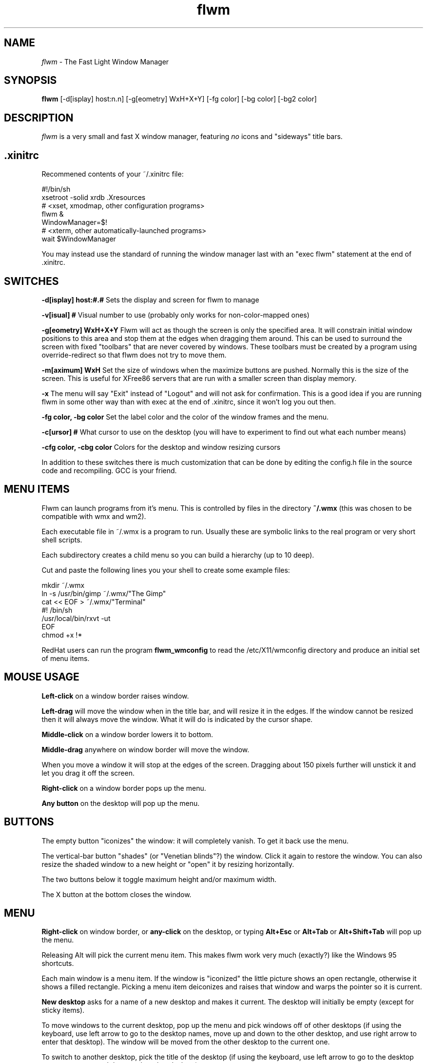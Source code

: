 .\"Man page for flwm, by Bill Spitzak.
.TH flwm 1 "15 May 1999"
.SH NAME
\fIflwm\fR - The Fast Light Window Manager
.SH SYNOPSIS
.B flwm
[-d[isplay] host:n.n] [-g[eometry] WxH+X+Y]
[-fg color] [-bg color] [-bg2 color]
.SH DESCRIPTION
.I flwm
is a very small and fast X window manager, featuring
.I no
icons and "sideways" title bars.

.SH .xinitrc

Recommened contents of your ~/.xinitrc file:

.nf
#!/bin/sh
xsetroot -solid \#006060
xrdb .Xresources
# <xset, xmodmap, other configuration programs>
flwm &
WindowManager=$!
# <xterm, other automatically-launched programs>
wait $WindowManager
.fi

You may instead use the standard of running the window manager last with
an "exec flwm" statement at the end of .xinitrc.

.SH SWITCHES

.B -d[isplay] host:#.#
Sets the display and screen for flwm to manage

.B -v[isual] #
Visual number to use (probably only works for non-color-mapped ones)

.B -g[eometry] WxH+X+Y
Flwm will act as though the screen is only the specified area.  It
will constrain initial window positions to this area and stop them at
the edges when dragging them around.  This can be used to surround the
screen with fixed "toolbars" that are never covered by windows.  These
toolbars must be created by a program using override-redirect so that
flwm does not try to move them.

.B -m[aximum] WxH
Set the size of windows when the maximize buttons are pushed.
Normally this is the size of the screen.  This is useful for
XFree86 servers that are run with a smaller screen than display
memory.

.B -x
The menu will say "Exit" instead of "Logout" and will not ask for
confirmation.  This is a good idea if you are running flwm in some
other way than with exec at the end of .xinitrc, since it won't log
you out then.

.B -fg color, -bg color
Set the label color and the color of the window frames and the
menu.

.B -c[ursor] #
What cursor to use on the desktop (you will have to experiment to find
out what each number means)

.B -cfg color, -cbg color
Colors for the desktop and window resizing cursors

In addition to these switches there is much customization that can be
done by editing the config.h file in the source code and recompiling.
GCC is your friend.

.SH MENU ITEMS

Flwm can launch programs from it's menu.  This is controlled by files
in the directory
.B ~/.wmx
(this was chosen to be compatible with wmx and wm2).

Each executable file in ~/.wmx is a program to run.  Usually these are
symbolic links to the real program or very short shell scripts.

Each subdirectory creates a child menu so you can build a hierarchy
(up to 10 deep).

Cut and paste the following lines you your shell to create some
example files:

.nf
mkdir ~/.wmx
ln -s /usr/bin/gimp ~/.wmx/"The Gimp"
cat << EOF > ~/.wmx/"Terminal"
#! /bin/sh
/usr/local/bin/rxvt -ut
EOF
chmod +x !*
.fi

RedHat users can run the program
.B flwm_wmconfig
to read the /etc/X11/wmconfig directory and produce an initial set of
menu items.

.SH MOUSE USAGE

.B Left-click
on a window border raises window.

.B Left-drag
will move the window when in the title bar, and will resize it in the
edges.  If the window cannot be resized then it will always move the
window.  What it will do is indicated by the cursor shape.

.B Middle-click
on a window border lowers it to bottom.

.B Middle-drag
anywhere on window border will move the window.

When you move a window it will stop at the edges of the screen.
Dragging about 150 pixels further will unstick it and let you drag it
off the screen.

.B Right-click
on a window border pops up the menu.

.B Any button
on the desktop will pop up the menu.

.SH BUTTONS

The empty button "iconizes" the window: it will completely vanish.  To
get it back use the menu.

The vertical-bar button "shades" (or "Venetian blinds"?) the window.
Click it again to restore the window.  You can also resize the shaded
window to a new height or "open" it by resizing horizontally.

The two buttons below it toggle maximum height and/or maximum width.

The X button at the bottom closes the window.

.SH MENU

.B Right-click
on window border, or
.B any-click
on the desktop, or typing
.B Alt+Esc
or
.B Alt+Tab
or
.B Alt+Shift+Tab
will pop up the menu.

Releasing Alt will pick the current menu item.  This makes flwm work
very much (exactly?) like the Windows 95 shortcuts.

Each main window is a menu item.  If the window is "iconized" the
little picture shows an open rectangle, otherwise it shows a filled
rectangle.  Picking a menu item deiconizes and raises that window and
warps the pointer so it is current.

.B New desktop
asks for a name of a new desktop and makes it current.  The desktop
will initially be empty (except for sticky items).

To move windows to the current desktop, pop up the menu and pick
windows off of other desktops (if using the keyboard, use left
arrow to go to the desktop names, move up and down to the other
desktop, and use right arrow to enter that desktop).  The window will
be moved from the other desktop to the current one.

To switch to another desktop, pick the title of the desktop (if using
the keyboard, use left arrow to go to the desktop names, move up and
down to the other desktop).

If a desktop is empty you can delete it.  It's sub menu will show
.B delete this desktop.
Pick that and the desktop is gone.

.B Sticky
is a special "desktop": windows on it appear on all desktops.  To make
a window "sticky" switch to the Sticky desktop and pick the window off
it's current desktop (thus "moving" it to the Sticky desktop).  To
"unstick" a window go to another desktop and pick the window off the
sticky desktop menu.

.B New xterm
will run a new xterm on the current desktop.  Useful if
you accidentally close everything.  This item does not appear if a
~/.wmx directory exists.

.B Logout
will ask for confirmation and if so flwm will exit.

.B Exit
will exit flwm without confirmation.  This item will appear if flwm
was run with the -x switch.

.SH HOT KEYS

These are the defaults, the hot keys may be different depending on how
flwm was compiled:

.B Alt+Escape
Pops up the menu with the current window preselected

.B Alt+Tab
Pops up the menu with the next window preselected

.B Alt+Shift+Tab
Pops up the menu with the previous window preselected

.B Ctrl+Tab
Switch to the next desktop.

.B Ctrl+Shift+Tab
Switch to the previous desktop.

.B Ctrl+Function key
Switch to desktop N.

.B Alt+Up
Raise the current window.

.B Alt+Down
Lower the current window.

.B Alt+Delete
Close the current window (same as clicking close box).

.B Alt+Enter
"Iconizes" (hides) the current window.

.SH BUGS

It is impossible to move windows smaller than 100 pixels off
the screen.

Only obeys "keep aspect" if the aspect ratio is 1x1.

.SH ACKNOWLEDGEMENTS

This program was inspired by and much code copied from the "wm2"
window manager by Chris Cannam <cannam@zands.demon.co.uk>

Thanks to Ron Koerner for the recursive .wmx directory reading code.

.SH COPYRIGHT

Copyright (C) 1999 Bill Spitzak

This program is free software; you can redistribute it and/or modify
it under the terms of the GNU General Public License as published by
the Free Software Foundation; either version 2 of the License, or (at
your option) any later version.

This program is distributed in the hope that it will be useful, but
WITHOUT ANY WARRANTY; without even the implied warranty of
MERCHANTABILITY or FITNESS FOR A PARTICULAR PURPOSE.  See the GNU
General Public License for more details.

You should have received a copy of the GNU General Public License
along with this library; if not, write to the Free Software
Foundation, Inc., 59 Temple Place, Suite 330, Boston, MA 02111-1307
USA.

.SH AUTHORS

Written by Bill Spitzak		spitzak@d2.com
